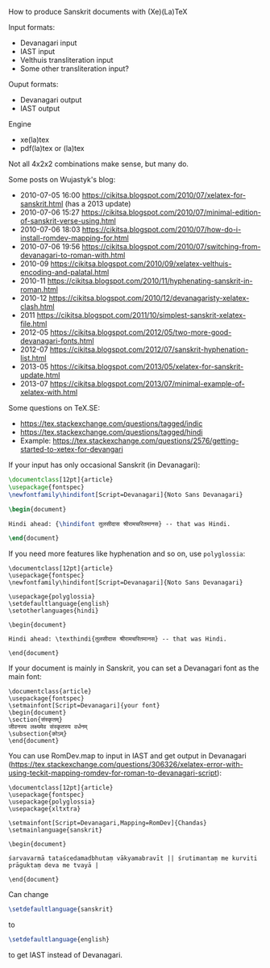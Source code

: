 How to produce Sanskrit documents with (Xe)(La)TeX

Input formats:
- Devanagari input
- IAST input
- Velthuis transliteration input
- Some other transliteration input?

Ouput formats:
- Devanagari output
- IAST output

Engine
- xe(la)tex
- pdf(la)tex or (la)tex

Not all 4x2x2 combinations make sense, but many do.

Some posts on Wujastyk's blog:
- 2010-07-05 16:00 https://cikitsa.blogspot.com/2010/07/xelatex-for-sanskrit.html (has a 2013 update)
- 2010-07-06 15:27 https://cikitsa.blogspot.com/2010/07/minimal-edition-of-sanskrit-verse-using.html
- 2010-07-06 18:03 https://cikitsa.blogspot.com/2010/07/how-do-i-install-romdev-mapping-for.html
- 2010-07-06 19:56 https://cikitsa.blogspot.com/2010/07/switching-from-devanagari-to-roman-with.html
- 2010-09 https://cikitsa.blogspot.com/2010/09/xelatex-velthuis-encoding-and-palatal.html
- 2010-11 https://cikitsa.blogspot.com/2010/11/hyphenating-sanskrit-in-roman.html
- 2010-12 https://cikitsa.blogspot.com/2010/12/devanagaristy-xelatex-clash.html
- 2011 https://cikitsa.blogspot.com/2011/10/simplest-sanskrit-xelatex-file.html
- 2012-05 https://cikitsa.blogspot.com/2012/05/two-more-good-devanagari-fonts.html
- 2012-07 https://cikitsa.blogspot.com/2012/07/sanskrit-hyphenation-list.html
- 2013-05 https://cikitsa.blogspot.com/2013/05/xelatex-for-sanskrit-update.html
- 2013-07 https://cikitsa.blogspot.com/2013/07/minimal-example-of-xelatex-with.html

Some questions on TeX.SE:
- https://tex.stackexchange.com/questions/tagged/indic
- https://tex.stackexchange.com/questions/tagged/hindi
- Example: https://tex.stackexchange.com/questions/2576/getting-started-to-xetex-for-devangari


If your input has only occasional Sanskrit (in Devanagari):

#+BEGIN_SRC tex
\documentclass[12pt]{article}
\usepackage{fontspec}
\newfontfamily\hindifont[Script=Devanagari]{Noto Sans Devanagari}

\begin{document}

Hindi ahead: {\hindifont तुलसीदास श्रीरामचरितमानस} -- that was Hindi.

\end{document}
#+END_SRC

If you need more features like hyphenation and so on, use ~polyglossia~:

#+BEGIN_SRC
\documentclass[12pt]{article}
\usepackage{fontspec}
\newfontfamily\hindifont[Script=Devanagari]{Noto Sans Devanagari}

\usepackage{polyglossia}
\setdefaultlanguage{english}
\setotherlanguages{hindi}

\begin{document}

Hindi ahead: \texthindi{तुलसीदास श्रीरामचरितमानस} -- that was Hindi.

\end{document}
#+END_SRC

If your document is mainly in Sanskrit, you can set a Devanagari font as the main font:

#+BEGIN_SRC
\documentclass{article}
\usepackage{fontspec}
\setmainfont[Script=Devanagari]{your font}
\begin{document}
\section{संस्कृतम्}
जीवनस्य लक्ष्यमेव संस्कृतस्य वर्धनम्
\subsection{कोऽम्}
\end{document}
#+END_SRC

You can use RomDev.map to input in IAST and get output in Devanagari (https://tex.stackexchange.com/questions/306326/xelatex-error-with-using-teckit-mapping-romdev-for-roman-to-devanagari-script):

#+BEGIN_SRC
\documentclass[12pt]{article}
\usepackage{fontspec}
\usepackage{polyglossia}
\usepackage{xltxtra}

\setmainfont[Script=Devanagari,Mapping=RomDev]{Chandas}
\setmainlanguage{sanskrit}

\begin{document}

śarvavarmā tataścedamadbhutaṃ vākyamabravīt || śrutimantaṃ me kurviti prāguktaṃ deva me tvayā |

\end{document}
#+END_SRC



Can change
#+BEGIN_SRC tex
\setdefaultlanguage{sanskrit}
#+END_SRC
to
#+BEGIN_SRC tex
\setdefaultlanguage{english}
#+END_SRC
to get IAST instead of Devanagari.
